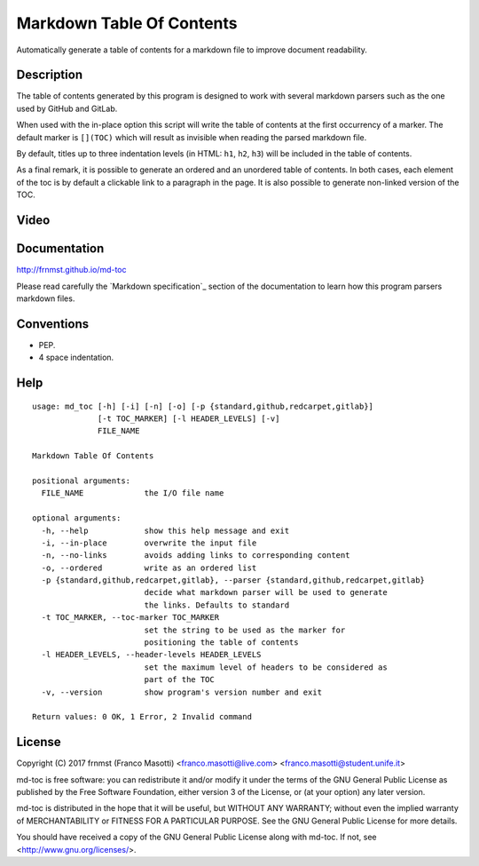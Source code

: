 Markdown Table Of Contents
==========================

Automatically generate a table of contents for a markdown file to improve
document readability.

Description
-----------

The table of contents generated by this program is designed to work with
several markdown parsers such as the one used by GitHub and GitLab.

When used with the in-place option this script will write the table of 
contents at the first occurrency of a marker. The default marker is ``[](TOC)`` 
which will result as invisible when reading the parsed markdown file.

By default, titles up to three indentation levels (in HTML: ``h1``, ``h2``, 
``h3``) will be included in the table of contents.

As a final remark, it is possible to generate an ordered and an unordered table 
of contents. In both cases, each element of the toc is by default a clickable 
link to a paragraph in the page. It is also possible to generate non-linked 
version of the TOC.

Video
-----

.. image:: https://asciinema.org/a/155223.png
     :target: https://asciinema.org/a/155223
     :align: center

Documentation
-------------

http://frnmst.github.io/md-toc

Please read carefully the `Markdown specification`_ section of the documentation 
to learn how this program parsers markdown files.

.. _a link: http://http://frnmst.github.io/md-toc/markdown_specification.html

Conventions
-----------

- PEP.
- 4 space indentation.

Help
----


::

    usage: md_toc [-h] [-i] [-n] [-o] [-p {standard,github,redcarpet,gitlab}]
                  [-t TOC_MARKER] [-l HEADER_LEVELS] [-v]
                  FILE_NAME

    Markdown Table Of Contents

    positional arguments:
      FILE_NAME             the I/O file name

    optional arguments:
      -h, --help            show this help message and exit
      -i, --in-place        overwrite the input file
      -n, --no-links        avoids adding links to corresponding content
      -o, --ordered         write as an ordered list
      -p {standard,github,redcarpet,gitlab}, --parser {standard,github,redcarpet,gitlab}
                            decide what markdown parser will be used to generate
                            the links. Defaults to standard
      -t TOC_MARKER, --toc-marker TOC_MARKER
                            set the string to be used as the marker for
                            positioning the table of contents
      -l HEADER_LEVELS, --header-levels HEADER_LEVELS
                            set the maximum level of headers to be considered as
                            part of the TOC
      -v, --version         show program's version number and exit

    Return values: 0 OK, 1 Error, 2 Invalid command


License
-------

Copyright (C) 2017 frnmst (Franco Masotti) <franco.masotti@live.com>
<franco.masotti@student.unife.it>

md-toc is free software: you can redistribute it and/or modify
it under the terms of the GNU General Public License as published by
the Free Software Foundation, either version 3 of the License, or
(at your option) any later version.

md-toc is distributed in the hope that it will be useful,
but WITHOUT ANY WARRANTY; without even the implied warranty of
MERCHANTABILITY or FITNESS FOR A PARTICULAR PURPOSE.  See the
GNU General Public License for more details.

You should have received a copy of the GNU General Public License
along with md-toc.  If not, see <http://www.gnu.org/licenses/>.
          
